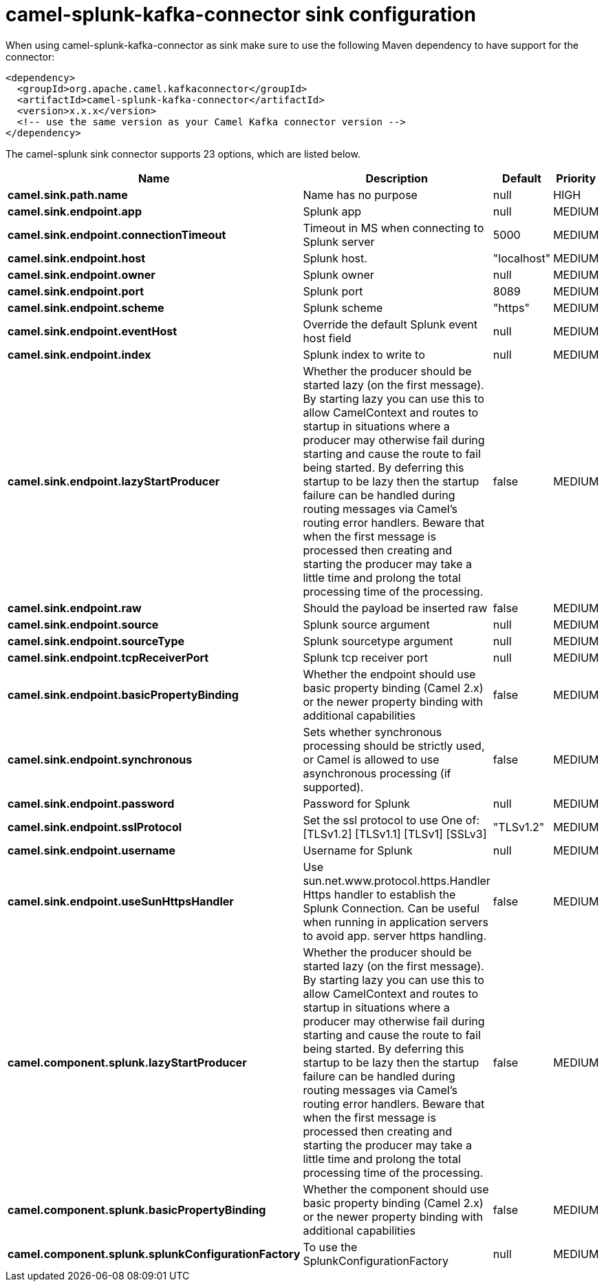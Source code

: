 // kafka-connector options: START
[[camel-splunk-kafka-connector-sink]]
= camel-splunk-kafka-connector sink configuration

When using camel-splunk-kafka-connector as sink make sure to use the following Maven dependency to have support for the connector:

[source,xml]
----
<dependency>
  <groupId>org.apache.camel.kafkaconnector</groupId>
  <artifactId>camel-splunk-kafka-connector</artifactId>
  <version>x.x.x</version>
  <!-- use the same version as your Camel Kafka connector version -->
</dependency>
----


The camel-splunk sink connector supports 23 options, which are listed below.



[width="100%",cols="2,5,^1,2",options="header"]
|===
| Name | Description | Default | Priority
| *camel.sink.path.name* | Name has no purpose | null | HIGH
| *camel.sink.endpoint.app* | Splunk app | null | MEDIUM
| *camel.sink.endpoint.connectionTimeout* | Timeout in MS when connecting to Splunk server | 5000 | MEDIUM
| *camel.sink.endpoint.host* | Splunk host. | "localhost" | MEDIUM
| *camel.sink.endpoint.owner* | Splunk owner | null | MEDIUM
| *camel.sink.endpoint.port* | Splunk port | 8089 | MEDIUM
| *camel.sink.endpoint.scheme* | Splunk scheme | "https" | MEDIUM
| *camel.sink.endpoint.eventHost* | Override the default Splunk event host field | null | MEDIUM
| *camel.sink.endpoint.index* | Splunk index to write to | null | MEDIUM
| *camel.sink.endpoint.lazyStartProducer* | Whether the producer should be started lazy (on the first message). By starting lazy you can use this to allow CamelContext and routes to startup in situations where a producer may otherwise fail during starting and cause the route to fail being started. By deferring this startup to be lazy then the startup failure can be handled during routing messages via Camel's routing error handlers. Beware that when the first message is processed then creating and starting the producer may take a little time and prolong the total processing time of the processing. | false | MEDIUM
| *camel.sink.endpoint.raw* | Should the payload be inserted raw | false | MEDIUM
| *camel.sink.endpoint.source* | Splunk source argument | null | MEDIUM
| *camel.sink.endpoint.sourceType* | Splunk sourcetype argument | null | MEDIUM
| *camel.sink.endpoint.tcpReceiverPort* | Splunk tcp receiver port | null | MEDIUM
| *camel.sink.endpoint.basicPropertyBinding* | Whether the endpoint should use basic property binding (Camel 2.x) or the newer property binding with additional capabilities | false | MEDIUM
| *camel.sink.endpoint.synchronous* | Sets whether synchronous processing should be strictly used, or Camel is allowed to use asynchronous processing (if supported). | false | MEDIUM
| *camel.sink.endpoint.password* | Password for Splunk | null | MEDIUM
| *camel.sink.endpoint.sslProtocol* | Set the ssl protocol to use One of: [TLSv1.2] [TLSv1.1] [TLSv1] [SSLv3] | "TLSv1.2" | MEDIUM
| *camel.sink.endpoint.username* | Username for Splunk | null | MEDIUM
| *camel.sink.endpoint.useSunHttpsHandler* | Use sun.net.www.protocol.https.Handler Https handler to establish the Splunk Connection. Can be useful when running in application servers to avoid app. server https handling. | false | MEDIUM
| *camel.component.splunk.lazyStartProducer* | Whether the producer should be started lazy (on the first message). By starting lazy you can use this to allow CamelContext and routes to startup in situations where a producer may otherwise fail during starting and cause the route to fail being started. By deferring this startup to be lazy then the startup failure can be handled during routing messages via Camel's routing error handlers. Beware that when the first message is processed then creating and starting the producer may take a little time and prolong the total processing time of the processing. | false | MEDIUM
| *camel.component.splunk.basicPropertyBinding* | Whether the component should use basic property binding (Camel 2.x) or the newer property binding with additional capabilities | false | MEDIUM
| *camel.component.splunk.splunkConfigurationFactory* | To use the SplunkConfigurationFactory | null | MEDIUM
|===
// kafka-connector options: END
